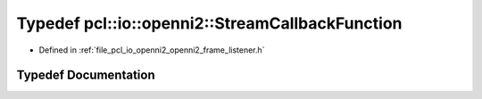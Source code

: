 .. _exhale_typedef_openni2__frame__listener_8h_1a0f0dd7f4f9977d47fa879d5fc3d71435:

Typedef pcl::io::openni2::StreamCallbackFunction
================================================

- Defined in :ref:`file_pcl_io_openni2_openni2_frame_listener.h`


Typedef Documentation
---------------------


.. doxygentypedef:: pcl::io::openni2::StreamCallbackFunction
